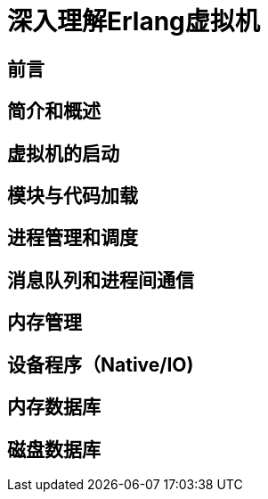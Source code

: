 = 深入理解Erlang虚拟机

== 前言

== 简介和概述

== 虚拟机的启动

== 模块与代码加载

== 进程管理和调度

== 消息队列和进程间通信

== 内存管理

== 设备程序（Native/IO)

== 内存数据库

== 磁盘数据库



